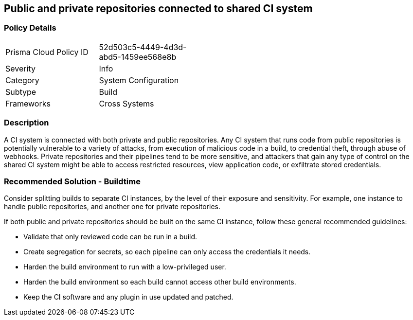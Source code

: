 == Public and private repositories connected to shared CI system

=== Policy Details 

[width=45%]
[cols="1,1"]
|=== 

|Prisma Cloud Policy ID 
|52d503c5-4449-4d3d-abd5-1459ee568e8b 

|Severity
|Info 
// add severity level

|Category
|System Configuration 
// add category+link

|Subtype
|Build 
// add subtype-build/runtime

|Frameworks
|Cross Systems

|=== 


=== Description 

A CI system is connected with both private and public repositories. Any CI system that runs code from public repositories is potentially vulnerable to a variety of attacks, from execution of malicious code in a build, to credential theft, through abuse of webhooks. Private repositories and their pipelines tend to be more sensitive, and attackers that gain any type of control on the shared CI system might be able to access restricted resources, view application code, or exfiltrate stored credentials.

=== Recommended Solution - Buildtime

Consider splitting builds to separate CI instances, by the level of their exposure and sensitivity. For example, one instance to handle public repositories, and another one for private repositories.

If both public and private repositories should be built on the same CI instance, follow these general recommended guidelines:

* Validate that only reviewed code can be run in a build.

* Create segregation for secrets, so each pipeline can only access the credentials it needs.

* Harden the build environment to run with a low-privileged user.

* Harden the build environment so each build cannot access other build environments.

* Keep the CI software and any plugin in use updated and patched.


